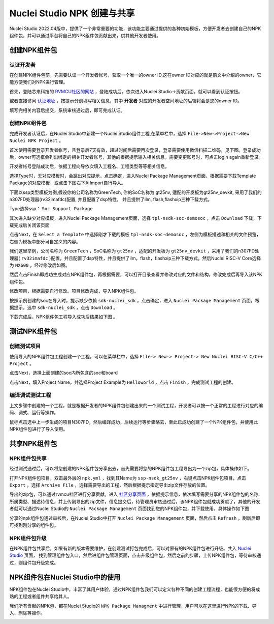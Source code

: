 .. _npkmanage: 

Nuclei Studio NPK 创建与共享
============================

Nuclei Studio 2022.04版中，提供了一个非常重要的功能，该功能主要通过提供的各种初始模板，方便开发者去创建自己的NPK组件包，并可以通过平台将自己的NPK组件包贡献出来，供其他开发者使用。

创建NPK组件包
---------------

认证开发者
~~~~~~~~~~~

在创建NPK组件包前，先需要认证一个开发者帐号，获取一个唯一的owner ID,这在owner ID对应的就是前文中介绍的owner，它能方便我们对NPK进行管理。

首先，登陆芯来科技的 `RVMCU社区的网站  <https://www.rvmcu.com/user-login.html>`__ ，登陆成功后，依次进入Nuclei Studio->贡献页面，就可以看到认证按钮。

|image1|

.. |image1| image:: /asserts/nucleistudio/developer/authenticate.png

   
或者直接访问 `认证地址 <https://www.rvmcu.com/nucleistudio-developer.html>`__ ，按提示分别填写相关信息，其中 **开发者** 对应的开发者空间地址的后辍将会是您的owner ID。

|image2|

.. |image2| image:: /asserts/nucleistudio/developer/authenticate2.png

填写完相关内容后提交，系统审核通过后，即可完成认证。

|image3|

.. |image3| image:: /asserts/nucleistudio/developer/authenticate3.png


创建NPK组件包
~~~~~~~~~~~~~~

完成开发者认证后，在Nuclei Studio中新建一个Nuclei Studio组件工程,在菜单栏中，选择 ``File->New->Project->New Nuclei NPK Project`` 。

|image4|

.. |image4| image:: /asserts/nucleistudio/developer/image140.png


首次使用需要登录开发者帐号，且登录后7天有效，超过时间后需要再次登录，登录需要使用微信扫描二维码，见下图。登录成功后，owner可选框会列出绑定的相关开发者账号，其他的根据提示输入相关信息。需要变更账号时，可点击login again重新登录。

|image5|

.. |image5| image:: /asserts/nucleistudio/developer/image141.png


开发者帐号登陆成功后，依据工程向导依次填入工程名、工程类型等等相关信息。

|image6|

.. |image6| image:: /asserts/nucleistudio/developer/image143.png


选择Type时，无对应模板时，会跳出对应提示，点击确定，进入Nuclei Package Management页面，根据需要下载Template Package的对应模板，或点击下图右下角Import自行导入。 

下面以ssp类型模板为例,假设你的公司名称为GreenTech, 你的SoC名称为 gt25nv, 适配的开发板为gt25nv_devkit, 采用了我们的n307FD处理器(rv32imafdc)配置, 并且配置了dsp特性， 并且提供了ilm, flash,flashxip三种下载方式。
  
Type选择ssp： ``Soc Support Package`` 
  
|image7|

.. |image7| image:: /asserts/nucleistudio/developer/image147.png

其次进入缺少对应模板，进入Nuclei Package Management页面，选择 ``tpl-nsdk-soc-demosoc`` ，点击 ``Download`` 下载，下载完成后关闭该页面
  
|image8|

.. |image8| image:: /asserts/nucleistudio/developer/image148.png


点击Next，在 ``Select a Template`` 中选择刚才下载的模板 ``tpl-nsdk-soc-demosoc`` ，左侧为模板描述和相关的文件预览，右侧为模板中部分可自定义的内容。
  
|image9|

.. |image9| image:: /asserts/nucleistudio/developer/image145.png

  
我们这里举例，公司名称为 ``GreenTech`` ，SoC名称为 ``gt25nv`` ，适配的开发板为 ``gt25nv_devkit`` ，采用了我们的n307FD处理器( ``rv32imafdc`` )配置，并且配置了dsp特性，并且提供了ilm，flash，flashxip三种下载方式。然后Nuclei RISC-V Core选择为 ``NX600`` ，经过修改后如图。     
  
|image10|

.. |image10| image:: /asserts/nucleistudio/developer/image149.png

然后点击Finish即成功生成对应NPK组件包，再根据需要，可以打开目录查看并修改对应的文件和结构，修改完成后再导入该NPK组件包。

修改项目，根据需要自行修改。项目修改完成，导入NPK组件包。

|image11|

.. |image11| image:: /asserts/nucleistudio/developer/image146.png

按照示例创建的soc在导入时，提示缺少依赖 ``sdk-nuclei_sdk`` ，点击确定，进入 ``Nuclei Package Management`` 页面，根据提示，选中 ``sdk-nuclei_sdk`` ，点击 ``Download`` 。

|image12|

.. |image12| image:: /asserts/nucleistudio/developer/image151.png

  
|image13|

.. |image13| image:: /asserts/nucleistudio/developer/image150.png

下载完成后，NPK组件包工程导入成功后结果如下图 。

|image14|

.. |image14| image:: /asserts/nucleistudio/developer/image152.png

测试NPK组件包
--------------

创建测试项目
~~~~~~~~~~~~~~

使用导入的NPK组件包工程创建一个工程，可以在菜单栏中，选择 ``File-> New-> Project-> New Nuclei RISC-V C/C++ Project`` 。

|image15|

.. |image15| image:: /asserts/nucleistudio/developer/image153.png

点击Next，选择上面创建的soc内所包含的soc和board

|image16|

.. |image16| image:: /asserts/nucleistudio/developer/image154.png

点击Next，填入Project Name，并选择Project Example为 ``Helloworld`` ，点击 ``Finish`` ，完成测试工程的创建。

|image17|

.. |image17| image:: /asserts/nucleistudio/developer/image155.png


编译调试测试工程
~~~~~~~~~~~~~~~~~~

上文步骤中创建的一个工程，就是根据开发者的NPK组件包创建出来的一个测试工程，开发者可以按一个正常的工程进行对应的编码、调式、运行等操作。

鼠标点击选中上一步生成的项目N307FD，然后编译成功，后续运行等步骤略去，至此已成功创建了一个NPK组件包，并使用此NPK组件包进行了导入使用。

|image18|

.. |image18| image:: /asserts/nucleistudio/developer/image156.png


共享NPK组件包
---------------

NPK组件包共享
~~~~~~~~~~~~~~

经过测试通过后，可以将您创建的NPK组件包分享出去，首先需要将您的NPK组件包工程导出为一个zip包，具体操作如下。

打开NPK组件包项目，双击最外层的 ``npk.yml`` ，找到其Name为 ``ssp-nsdk_gt25nv`` ，右键点击NPK组件包项目，点击 ``Export`` ，选择 ``Archive File`` ，选择需要导出的工程，然后根据提示指定导出zip文件存放的位置。

|image19|

.. |image19| image:: /asserts/nucleistudio/developer/image159.png


|image20|

.. |image20| image:: /asserts/nucleistudio/developer/image161.png


导出的zip包，可以通过rvmcu社区进行分享贡献。进入 `社区分享页面 <https://www.rvmcu.com/nucleistudio-developer.html>`__ ，依据提示信息，依次填写需要分享的NPK组件包的名称、所属类型、描述待信息，并上传刚导出的zip文件，信息提交后，待管理员审核通过后，该NPK组件包就成功贡献了，其他的开发者就可以通过Nuclei Studio的 ``Nuclei Package Management`` 页面找到您的NPK组件包，并下载使用。具体操作如下图

|image21|

.. |image21| image:: /asserts/nucleistudio/developer/image160.png


|image22|

.. |image22| image:: /asserts/nucleistudio/developer/3441.png


|image23|

.. |image23| image:: /asserts/nucleistudio/developer/image163.png



分享的npk组件包通过审核后，在Nuclei Studio中打开 ``Nuclei Package Management`` 页面，然后点击 ``Refresh`` ，刷新后即可找到刚分享的组件包。

|image24|

.. |image24| image:: /asserts/nucleistudio/developer/image164.png


NPK组件包升级
~~~~~~~~~~~~~~

在NPK组件包共享后，如果有新的版本需要维护，在创建测试打包完成后，可以对原有的NPK组件包进行升级。共入 `Nuclei Studio <https://www.rvmcu.com/nucleistudio.html>`__ 页面， 找到管理组件包入口，然后进组件包管理页面，点击升级组件包，然后之前的步骤，上传NPK组件包，等待审核通过，则组件包升级完成。

|image25|

.. |image25| image:: /asserts/nucleistudio/developer/image165.png

|image26|

.. |image26| image:: /asserts/nucleistudio/developer/image166.png

   
|image27|

.. |image27| image:: /asserts/nucleistudio/developer/image167.png


NPK组件包在Nuclei Studio中的使用
---------------------------------

NPK组件包在Nuclei Studio中，丰富了其用户体验，通过NPK组件包我们可以定义各种不同的创建工程流程，也能很方便的将成熟的工程或者组件共享给其人。

我们所有贡献的NPK包，都在Nuclei Studio的 ``NPK Package Managment`` 中进行管理，用户可以在这里进行NPK的下载、导入、删除等操作。

|image28|

.. |image28| image:: /asserts/nucleistudio/developer/168.jpg



